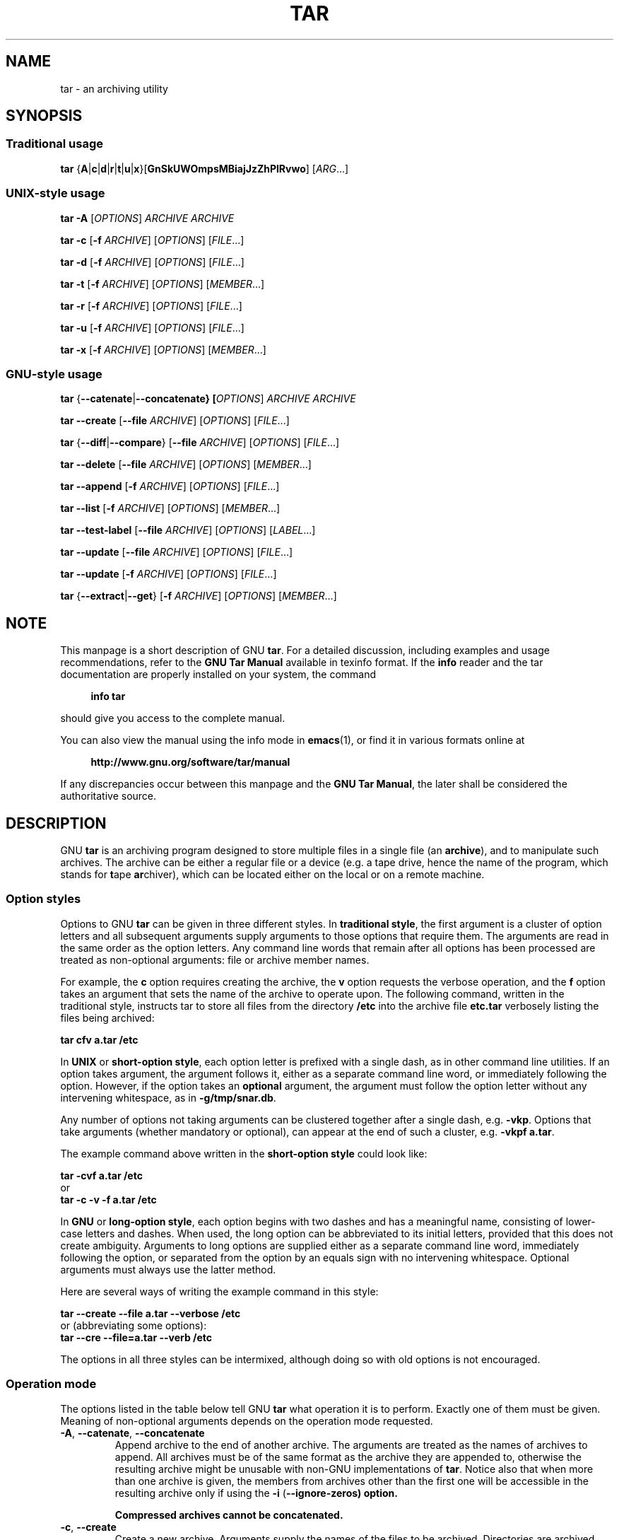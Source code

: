 .\" This file is part of GNU tar. -*- nroff -*-
.\" Copyright 2013-2014 Free Software Foundation, Inc.
.\"
.\" GNU tar is free software; you can redistribute it and/or modify
.\" it under the terms of the GNU General Public License as published by
.\" the Free Software Foundation; either version 3 of the License, or
.\" (at your option) any later version.
.\"
.\" GNU tar is distributed in the hope that it will be useful,
.\" but WITHOUT ANY WARRANTY; without even the implied warranty of
.\" MERCHANTABILITY or FITNESS FOR A PARTICULAR PURPOSE.  See the
.\" GNU General Public License for more details.
.\"
.\" You should have received a copy of the GNU General Public License
.\" along with this program.  If not, see <http://www.gnu.org/licenses/>.
.TH TAR 1 "February 22, 2014" "TAR" "GNU TAR Manual"
.SH NAME
tar \- an archiving utility
.SH SYNOPSIS
.SS Traditional usage
\fBtar\fR {\fBA\fR|\fBc\fR|\fBd\fR|\fBr\fR|\fBt\fR|\fBu\fR|\fBx\fR}\
[\fBGnSkUWOmpsMBiajJzZhPlRvwo\fR] [\fIARG\fR...]
.SS UNIX-style usage
.sp
\fBtar\fR \fB\-A\fR [\fIOPTIONS\fR] \fIARCHIVE\fR \fIARCHIVE\fR
.sp
\fBtar\fR \fB\-c\fR [\fB\-f\fR \fIARCHIVE\fR] [\fIOPTIONS\fR] [\fIFILE\fR...]
.sp
\fBtar\fR \fB\-d\fR [\fB\-f\fR \fIARCHIVE\fR] [\fIOPTIONS\fR] [\fIFILE\fR...]
.sp
\fBtar\fR \fB\-t\fR [\fB\-f\fR \fIARCHIVE\fR] [\fIOPTIONS\fR] [\fIMEMBER\fR...]
.sp
\fBtar\fR \fB\-r\fR [\fB\-f\fR \fIARCHIVE\fR] [\fIOPTIONS\fR] [\fIFILE\fR...]
.sp
\fBtar\fR \fB\-u\fR [\fB\-f\fR \fIARCHIVE\fR] [\fIOPTIONS\fR] [\fIFILE\fR...]
.sp
\fBtar\fR \fB\-x\fR [\fB\-f\fR \fIARCHIVE\fR] [\fIOPTIONS\fR] [\fIMEMBER\fR...]
.SS GNU-style usage
.sp
\fBtar\fR {\fB\-\-catenate\fR|\fB\-\-concatenate} [\fIOPTIONS\fR] \fIARCHIVE\fR \fIARCHIVE\fR
.sp
\fBtar\fR \fB\-\-create\fR [\fB\-\-file\fR \fIARCHIVE\fR] [\fIOPTIONS\fR] [\fIFILE\fR...]
.sp
\fBtar\fR {\fB\-\-diff\fR|\fB\-\-compare\fR} [\fB\-\-file\fR \fIARCHIVE\fR] [\fIOPTIONS\fR] [\fIFILE\fR...]
.sp
\fBtar\fR \fB\-\-delete\fR [\fB\-\-file\fR \fIARCHIVE\fR] [\fIOPTIONS\fR] [\fIMEMBER\fR...]
.sp
\fBtar\fR \fB\-\-append\fR [\fB\-f\fR \fIARCHIVE\fR] [\fIOPTIONS\fR] [\fIFILE\fR...]
.sp
\fBtar\fR \fB\-\-list\fR [\fB\-f\fR \fIARCHIVE\fR] [\fIOPTIONS\fR] [\fIMEMBER\fR...]
.sp
\fBtar\fR \fB\-\-test\-label\fR [\fB\-\-file\fR \fIARCHIVE\fR] [\fIOPTIONS\fR] [\fILABEL\fR...]
.sp
\fBtar\fR \fB\-\-update\fR [\fB\-\-file\fR \fIARCHIVE\fR] [\fIOPTIONS\fR] [\fIFILE\fR...]
.sp
\fBtar\fR \fB\-\-update\fR [\fB\-f\fR \fIARCHIVE\fR] [\fIOPTIONS\fR] [\fIFILE\fR...]
.sp
\fBtar\fR {\fB\-\-extract\fR|\fB\-\-get\fR} [\fB\-f\fR \fIARCHIVE\fR] [\fIOPTIONS\fR] [\fIMEMBER\fR...]
.SH NOTE
This manpage is a short description of GNU \fBtar\fR.  For a detailed
discussion, including examples and usage recommendations, refer to the
\fBGNU Tar Manual\fR available in texinfo format.  If the \fBinfo\fR
reader and the tar documentation are properly installed on your
system, the command
.PP
.RS +4
.B info tar
.RE
.PP
should give you access to the complete manual.
.PP
You can also view the manual using the info mode in
.BR emacs (1),
or find it in various formats online at
.PP
.RS +4
.B http://www.gnu.org/software/tar/manual
.RE
.PP
If any discrepancies occur between this manpage and the
\fBGNU Tar Manual\fR, the later shall be considered the authoritative
source.
.SH DESCRIPTION
GNU
.B tar
is an archiving program designed to store multiple files in a single
file (an \fBarchive\fR), and to manipulate such archives.  The archive
can be either a regular file or a device (e.g. a tape drive, hence the name
of the program, which stands for \fBt\fRape \fBar\fRchiver), which can
be located either on the local or on a remote machine.
.PP

.SS Option styles
Options to GNU \fBtar\fR can be given in three different styles.
In
.BR "traditional style" ,
the first argument is a cluster of option letters and all subsequent
arguments supply arguments to those options that require them.  The
arguments are read in the same order as the option letters.  Any
command line words that remain after all options has been processed
are treated as non-optional arguments: file or archive member names.
.PP
For example, the \fBc\fR option requires creating the archive, the
\fBv\fR option requests the verbose operation, and the \fBf\fR option
takes an argument that sets the name of the archive to operate upon.
The following command, written in the traditional style, instructs tar
to store all files from the directory
.B /etc
into the archive file
.B etc.tar
verbosely listing the files being archived:
.PP
.EX
.B tar cfv a.tar /etc
.EE
.PP
In
.BR "UNIX " or " short-option style" ,
each option letter is prefixed with a single dash, as in other command
line utilities.  If an option takes argument, the argument follows it,
either as a separate command line word, or immediately following the
option.  However, if the option takes an \fBoptional\fR argument, the
argument must follow the option letter without any intervening
whitespace, as in \fB\-g/tmp/snar.db\fR.
.PP
Any number of options not taking arguments can be
clustered together after a single dash, e.g. \fB\-vkp\fR.  Options
that take arguments (whether mandatory or optional), can appear at
the end of such a cluster, e.g. \fB\-vkpf a.tar\fR.
.PP
The example command above written in the
.B short-option style
could look like:
.PP
.EX
.B tar -cvf a.tar /etc
or
.B tar -c -v -f a.tar /etc
.EE
.PP
In
.BR "GNU " or " long-option style" ,
each option begins with two dashes and has a meaningful name,
consisting of lower-case letters and dashes.  When used, the long
option can be abbreviated to its initial letters, provided that
this does not create ambiguity.  Arguments to long options are
supplied either as a separate command line word, immediately following
the option, or separated from the option by an equals sign with no
intervening whitespace.  Optional arguments must always use the latter
method.
.PP
Here are several ways of writing the example command in this style:
.PP
.EX
.B tar --create --file a.tar --verbose /etc
.EE
or (abbreviating some options):
.EX
.B tar --cre --file=a.tar --verb /etc
.EE
.PP
The options in all three styles can be intermixed, although doing so
with old options is not encouraged.
.SS Operation mode
The options listed in the table below tell GNU \fBtar\fR what
operation it is to perform.  Exactly one of them must be given.
Meaning of non-optional arguments depends on the operation mode
requested.
.TP
\fB\-A\fR, \fB\-\-catenate\fR, \fB\-\-concatenate\fR
Append archive to the end of another archive.  The arguments are
treated as the names of archives to append.  All archives must be of
the same format as the archive they are appended to, otherwise the
resulting archive might be unusable with non-GNU implementations of
\fBtar\fR.  Notice also that when more than one archive is given, the
members from archives other than the first one will be accessible in
the resulting archive only if using the \fB\-i\fR
(\fB\-\-ignore\-zeros) option.

Compressed archives cannot be concatenated.
.TP
\fB\-c\fR, \fB\-\-create\fR
Create a new archive.  Arguments supply the names of the files to be
archived.  Directories are archived recursively, unless the
\fB\-\-no\-recursion\fR option is given.
.TP
\fB\-d\fR, \fB\-\-diff\fR, \fB\-\-compare\fR
Find differences between archive and file system.  The arguments are
optional and specify archive members to compare.  If not given, the
current working directory is assumed.
.TP
\fB\-\-delete\fR
Delete from the archive.  The arguments supply names of the archive
members to be removed.  At least one argument must be given.

This option does not operate on compressed archives.  There is no
short option equivalent.
.TP
\fB\-r\fR, \fB\-\-append\fR
Append files to the end of an archive.  Arguments have the same
meaning as for \fB\-c\fR (\fB\-\-create).
.TP
\fB\-t\fR, \fB\-\-list\fR
List the contents of an archive.  Arguments are optional.  When given,
they specify the names of the members to list.
.TP
\fB\-\-test\-label
Test the archive volume label and exit.  When used without arguments,
it prints the volume label (if any) and exits with status \fB0\fR.
When one or more command line arguments are given.
.B tar
compares the volume label with each argument.  It exits with code
\fB0\fR if a match is found, and with code \fB1\fR otherwise.  No
output is displayed, unless used together with the \fB\-v\fR
(\fB\-\-verbose\fR) option.

There is no short option equivalent for this option.
.TP
\fB\-u\fR, \fB\-\-update\fR
Append files which are newer than the corresponding copy in the
archive.  Arguments have the same meaning as with \fB\-c\fR and
\fB\-r\fR options.
.TP
\fB\-x\fR, \fB\-\-extract\fR, \fB\-\-get\fR
Extract files from an archive.  Arguments are optional.  When given,
they specify names of the archive members to be extracted.
.TP
.TP
\fB\-\-show\-defaults\fR
Show built-in defaults for various \fBtar\fR options and exit.  No
arguments are allowed.
.TP
\fB\-?\fR, \fB\-\-help
Display a short option summary and exit.  No arguments allowed.
.TP
\fB\-\-usage\fR
Display a list of available options and exit.  No arguments allowed.
.TP
\fB\-\-version\fR
Print program version and copyright information and exit.
.SH OPTIONS
.SS Operation modifiers
.TP
\fB\-\-check\-device\fR
Check device numbers when creating incremental archives (default).
.TP
\fB\-g\fR, \fB\-\-listed\-incremental\fR=\fIFILE\fR
Handle new GNU-format incremental backups.  \fIFILE\fR is the name of
a \fBsnapshot file\fR, where tar stores additional information which
is used to decide which files changed since the previous incremental
dump and, consequently, must be dumped again.  If \fIFILE\fR does not
exist when creating an archive, it will be created and all files will
be added to the resulting archive (the \fBlevel 0\fR dump).  To create
incremental archives of non-zero level \fBN\fR, create a copy of the
snapshot file created during the level \fBN-1\fR, and use it as
\fIFILE\fR. 

When listing or extracting, the actual contents of \fIFILE\fR is not
inspected, it is needed only due to syntactical requirements.  It is
therefore common practice to use \fB/dev/null\fR in its place.
.TP
\fB\-G\fR, \fB\-\-incremental\fR
Handle old GNU-format incremental backups.
.TP
\fB\-\-ignore\-failed\-read\fR
Do not exit with nonzero on unreadable files.
.TP
\fB\-\-level\fR=\fINUMBER\fR
Set dump level for created listed-incremental archive.  Currently only
\fB\-\-level=0\fR is meaningful: it instructs \fBtar\fR to truncate
the snapshot file before dumping, thereby forcing a level 0 dump.
.TP
\fB\-n\fR, \fB\-\-seek\fR
Assume the archive is seekable.  Normally \fBtar\fR determines
automatically whether the archive can be seeked or not.  This option
is intended for use in cases when such recognition fails.  It takes
effect only if the archive is open for reading (e.g. with
.B \-\-list
or
.B \-\-extract
options).		    
.TP
\fB\-\-no\-check\-device\fR
Do not check device numbers when creating incremental archives.
.TP
\fB\-\-no\-seek\fR
Assume the archive is not seekable.
.TP
\fB\-\-occurrence\fR[=\fIN\fR]
Process only the \fIN\fRth occurrence of each file in the
archive.  This option is valid only when used with one of the
following subcommands: \fB\-\-delete\fR, \fB\-\-diff\fR,
\fB\-\-extract\fR or \fB\-\-list\fR and when a list of files is given
either on the command line or via the \fB\-\fRT option.  The default
\fIN\fR is \fB1\fR.
.TP
\fB\-\-restrict\fR
Disable the use of some potentially harmful options.
.TP
\fB\-\-sparse\-version\fR=\fIMAJOR\fR[.\fIMINOR\fR]
Set version of the sparse format to use (implies \fB\-\-sparse\fR).
This option implies
.BR \-\-sparse .
Valid argument values are
.BR 0.0 ,
.BR 0.1 ", and"
.BR 1.0 .
For a detailed discussion of sparse formats, refer to the \fBGNU Tar
Manual\fR, appendix \fBD\fR, "\fBSparse Formats\fR".  Using \fBinfo\fR
reader, it can be accessed running the following command:
.BR "info tar 'Sparse Formats'" .
.TP
\fB\-S\fR, \fB\-\-sparse\fR
Handle sparse files efficiently.  Some files in the file system may
have segments which were actually never written (quite often these are
database files created by such systems as \fBDBM\fR).  When given this
option, \fBtar\fR attempts to determine if the file is sparse prior to
archiving it, and if so, to reduce the resulting archive size by not
dumping empty parts of the file.
.SS Overwrite control
These options control \fBtar\fR actions when extracting a file over
an existing copy on disk.
.TP
\fB\-k\fR, \fB\-\-keep\-old\-files\fR
Don't replace existing files when extracting.
.TP
\fB\-\-keep\-newer\-files\fR
Don't replace existing files that are newer than their archive copies.
.TP
\fB\-\-no\-overwrite\-dir\fR
Preserve metadata of existing directories.
.TP
\fB\-\-one\-top\-level\fR[\fB=\fIDIR\fR]
Extract all files into \fIDIR\fR, or, if used without argument, into a
subdirectory named by the base name of the archive (minus standard
compression suffixes recognizable by \fB\-\-auto\-compress).
.TP
\fB\-\-overwrite\fR
Overwrite existing files when extracting.
.TP
\fB\-\-overwrite\-dir\fR
Overwrite metadata of existing directories when extracting (default).
.TP
\fB\-\-recursive\-unlink\fR
Recursively remove all files in the directory prior to extracting it.
.TP
\fB\-\-remove\-files\fR
Remove files from disk after adding them to the archive.
.TP
\fB\-U\fR, \fB\-\-unlink\-first\fR
Remove each file prior to extracting over it.
.TP
\fB\-W\fR, \fB\-\-verify\fR
Verify the archive after writing it.
.SS Output stream selection
.TP
\fB\-\-ignore\-command\-error\fR
.TP
Ignore subprocess exit codes.
.TP
\fB\-\-no\-ignore\-command\-error\fR
Treat non-zero exit codes of children as error (default).
.TP
\fB\-O\fR, \fB\-\-to\-stdout\fR
Extract files to standard output.
.TP
\fB\-\-to\-command\fR=\fICOMMAND\fR
Pipe extracted files to \fICOMMAND\fR.  The argument is the pathname
of an external program, optionally with command line arguments.  The
program will be invoked and the contents of the file being extracted
supplied to it on its standard output.  Additional data will be
supplied via the following environment variables:
.RS
.TP
.B TAR_FILETYPE
Type of the file. It is a single letter with the following meaning:
.sp
.nf
.ta 8n 20n
	f	Regular file
	d	Directory
	l	Symbolic link
	h	Hard link
	b	Block device
	c	Character device
.fi

Currently only regular files are supported.
.TP
.B TAR_MODE
File mode, an octal number.
.TP
.B TAR_FILENAME
The name of the file.
.TP
.B TAR_REALNAME
Name of the file as stored in the archive.
.TP
.B TAR_UNAME
Name of the file owner.
.TP
.B TAR_GNAME
Name of the file owner group.
.TP
.B TAR_ATIME
Time of last access. It is a decimal number, representing seconds
since the Epoch.  If the archive provides times with nanosecond
precision, the nanoseconds are appended to the timestamp after a
decimal point.
.TP
.B TAR_MTIME
Time of last modification.
.TP
.B TAR_CTIME
Time of last status change.
.TP
.B TAR_SIZE
Size of the file.
.TP
.B TAR_UID
UID of the file owner.
.TP
.B TAR_GID
GID of the file owner.
.RE
.RS

Additionally, the following variables contain information about
\fBtar\fR operation mode and the archive being processed:
.TP
.B TAR_VERSION
GNU \fBtar\fR version number.
.TP
.B TAR_ARCHIVE
The name of the archive \fBtar\fR is processing.
.TP
.B TAR_BLOCKING_FACTOR
Current blocking factor, i.e. number of 512-byte blocks in a record.
.TP
.B TAR_VOLUME
Ordinal number of the volume \fBtar\fR is processing (set if
reading a multi-volume archive).
.TP
.B TAR_FORMAT
Format of the archive being processed.  One of:
.BR gnu ,
.BR oldgnu ,
.BR posix ,
.BR ustar ,
.BR v7 .
.B TAR_SUBCOMMAND
A short option (with a leading dash) describing the operation \fBtar\fR is
executing. 
.RE
.SS Handling of file attributes
.TP
\fB\-\-atime\-preserve\fR[=\fIMETHOD\fR]
Preserve access times on dumped files, either by restoring the times
after reading (\fIMETHOD\fR=\fBreplace\fR, this is the default) or by
not setting the times in the first place (\fIMETHOD\fR=\fBsystem\fR)
.TP
\fB\-\-delay\-directory\-restore\fR
Delay setting modification times and permissions of extracted
directories until the end of extraction.  Use this option when
extracting from an archive which has unusual member ordering.
.TP
\fB\-\-group\fR=\fINAME\fR
Force \fINAME\fR as group for added files.
.TP
\fB\-\-mode\fR=\fICHANGES\fR
Force symbolic mode \fICHANGES\fR for added files.
.TP
\fB\-\-mtime\fR=\fIDATE-OR-FILE\fR
Set mtime for added files.  \fIDATE-OR-FILE\fR is either a date/time
in almost arbitrary formate, or the name of an existing file.  In the
latter case the mtime of that file will be used.
.TP
\fB\-m\fR, \fB\-\-touch\fR
Don't extract file modified time.
.TP
\fB\-\-no\-delay\-directory\-restore\fR
Cancel the effect of the prior \fB\-\-delay\-directory\-restore\fR option.
.TP
\fB\-\-no\-same\-owner\fR
Extract files as yourself (default for ordinary users).
.TP
\fB\-\-no\-same\-permissions\fR
Apply the user's umask when extracting permissions from the archive
(default for ordinary users).
.TP
\fB\-\-numeric\-owner\fR
Always use numbers for user/group names.
.TP
\fB\-\-owner\fR=\fINAME\fR
Force \fINAME\fR as owner for added files.
.TP
\fB\-p\fR, \fB\-\-preserve\-permissions\fR, \fB\-\-same\-permissions\fR
extract information about file permissions (default for superuser)
.TP
\fB\-\-preserve\fR
Same as both \fB\-p\fR and \fB\-s\fR.
.TP
\fB\-\-same\-owner\fR
Try extracting files with the same ownership as exists in the archive
(default for superuser).
.TP
\fB\-s\fR, \fB\-\-preserve\-order\fR, \fB\-\-same\-order\fR
Sort names to extract to match archive
.TP
\fB\-\-sort=\fIORDER\fR
When creating an archive, sort directory entries according to
\fIORDER\fR, which is one of
.BR none ,
.BR name ", or"
.BR inode .

The default is \fB\-\-sort=none\fR, which stores archive members in
the same order as returned by the operating system.

Using \fB\-\-sort=name\fR ensures the member ordering in the created archive
is uniform and reproducible.

Using \fB\-\-sort=inode\fR reduces the number of disk seeks made when
creating the archive and thus can considerably speed up archivation.
This sorting order is supported only if the underlying system provides
the necessary information.
.SS Device selection and switching
.TP
\fB\-f\fR, \fB\-\-file\fR=\fIARCHIVE\fR
Use archive file or device \fIARCHIVE\fR.  If this option is not
given, \fBtar\fR will first examine the environment variable `TAPE'.
If it is set, its value will be used as the archive name.  Otherwise,
\fBtar\fR will assume the compiled-in default.  The default
value can be inspected either using the
.B \-\-show\-defaults
option, or at the end of the \fBtar \-\-help\fR output.

An archive name that has a colon in it specifies a file or device on a
remote machine.  The part before the colon is taken as the machine
name or IP address, and the part after it as the file or device
pathname, e.g.:

.EX
--file=remotehost:/dev/sr0
.EE

An optional username can be prefixed to the hostname, placing a \fB@\fR
sign between them.

By default, the remote host is accessed via the
.BR rsh (1)
command.  Nowadays it is common to use
.BR ssh (1)
instead.  You can do so by giving the following command line option:

.EX
--rsh-command=/usr/bin/ssh
.EE

The remote mashine should have the
.BR rmt (8)
command installed.  If its pathname does not match \fBtar\fR's
default, you can inform \fBtar\fR about the correct pathname using the
.B \-\-rmt\-command
option.
.TP
\fB\-\-force\-local\fR
Archive file is local even if it has a colon.
.TP
\fB\-\fRF, \fB\-\-info\-script\fR=\fICOMMAND\fR, \fB\-\-new\-volume\-script\fR=\fICOMMAND\fR
Run \fICOMMAND\fR at the end of each tape (implies \fB\-M\fR).  The
command can include arguments.  When started, it will inherit \fBtar\fR's
environment plus the following variables:
.RS
.TP
.B TAR_VERSION
GNU \fBtar\fR version number.
.TP
.B TAR_ARCHIVE
The name of the archive \fBtar\fR is processing.
.TP
.B TAR_BLOCKING_FACTOR
Current blocking factor, i.e. number of 512-byte blocks in a record.
.TP
.B TAR_VOLUME
Ordinal number of the volume \fBtar\fR is processing (set if
reading a multi-volume archive).
.TP
.B TAR_FORMAT
Format of the archive being processed.  One of:
.BR gnu ,
.BR oldgnu ,
.BR posix ,
.BR ustar ,
.BR v7 .
.TP
.B TAR_SUBCOMMAND
A short option (with a leading dash) describing the operation \fBtar\fR is
executing.
.TP
.B TAR_FD
File descriptor which can be used to communicate the new volume name
to
.BR tar .  
.RE
.RS

If the info script fails, \fBtar\fR exits; otherwise, it begins writing
the next volume.
.RE
.TP
\fB\-L\fR, \fB\-\-tape\-length\fR=\fN\fR
Change tape after writing \fIN\fRx1024 bytes.  If \fIN\fR is followed
by a size suffix (see the subsection
.B Size suffixes
below), the suffix specifies the multiplicative factor to be used
instead of 1024.

This option implies
.BR \-M .
.TP
\fB\-M\fR, \fB\-\-multi\-volume\fR
Create/list/extract multi-volume archive.
.TP
\fB\-\-rmt\-command\fR=\fICOMMAND\fR
Use \fICOMMAND\fR instead of \fBrmt\fR when accessing remote
archives.  See the description of the
.B \-f
option, above.
.TP
\fB\-\-rsh\-command\fR=\fICOMMAND\fR
Use \fICOMMAND\fR instead of \fBrsh\fR when accessing remote
archives.  See the description of the
.B \-f
option, above.
.TP
\fB\-\-volno\-file\fR=\fIFILE\fR
When this option is used in conjunction with
.BR \-\-multi\-volume ,
.B tar
will keep track of which volume of a multi-volume archive it is
working in \fIFILE\fR. 
.SS Device blocking
.TP
\fB\-b\fR, \fB\-\-blocking\-factor\fR=\fIBLOCKS\fR
Set record size to \fIBLOCKS\fRx\fB512\fR bytes.
.TP
\fB\-B\fR, \fB\-\-read\-full\-records\fR
When listing or extracting, accept incomplete input records after
end-of-file marker.  
.TP
\fB\-i\fR, \fB\-\-ignore\-zeros\fR
Ignore zeroed blocks in archive.  Normally two consecutive 512-blocks
filled with zeroes mean EOF and tar stops reading after encountering
them.  This option instructs it to read further and is useful when
reading archives created with the \fB\-A\fR option.
.TP
\fB\-\-record\-size\fR=\fINUMBER\fR
Set record size.  \fINUMBER\fR is the number of bytes per record.  It
must be multiple of \fB512\fR.  It can can be suffixed with a \fBsize
suffix\fR, e.g. \fB\-\-record-size=10K\fR, for 10 Kilobytes.  See the
subsection
.BR "Size suffixes" ,
for a list of valid suffixes.
.SS Archive format selection
.TP
\fB\-H\fR, \fB\-\-format\fR=\fIFORMAT\fR
Create archive of the given format.  Valid formats are:
.RS
.TP
.B gnu
GNU tar 1.13.x format
.TP
.B oldgnu
GNU format as per tar <= 1.12.
.TP
\fBpax\fR, \fBposix\fR
POSIX 1003.1-2001 (pax) format.
.TP
.B ustar
POSIX 1003.1-1988 (ustar) format.
.TP
.B v7
Old V7 tar format.
.RE
.TP
\fB\-\-old\-archive\fR, \fB\-\-portability\fR
Same as \fB\-\-format=v7\fR.
.TP
\fB\-\-pax\-option\fR=\fIkeyword\fR[[:]=\fIvalue\fR][,\fIkeyword\fR[[:]=\fIvalue\fR]]...
Control pax keywords when creating \fBPAX\fR archives (\fB\-H
pax\fR).  This option is equivalent to the \fB\-o\fR option of the
.BR pax (1) utility.
.TP
\fB\-\-posix\fR
Same as \fB\-\-format=posix\fR.
.TP
\fB\-V\fR, \fB\-\-label\fR=\fITEXT\fR
Create archive with volume name \fITEXT\fR.  If listing or extracting,
use \fITEXT\fR as a globbing pattern for volume name.
.SS Compression options
.TP
\fB\-a\fR, \fB\-\-auto\-compress\fR
Use archive suffix to determine the compression program.
.TP
\fB\-\fRI, \fB\-\-use\-compress\-program\fI=\fICOMMAND\fR
Filter data through \fICOMMAND\fR.  It must accept the \fB\-d\fR
option, for decompression.  The argument can contain command line
options.
.TP
\fB\-j\fR, \fB\-\-bzip2\fR
Filter the archive through
.BR bzip2 (1).
.TP
\fB\-J\fR, \fB\-\-xz\fR
Filter the archive through
.BR xz (1).
.TP
\fB\-\-lzip\fR
Filter the archive through
.BR lzip (1).
.TP
\fB\-\-lzma\fR
Filter the archive through
.BR lzma (1).
.TP
\fB\-\-lzop\fR
Filter the archive through
.BR lzop (1).
.TP
\fB\-\-no\-auto\-compress\fR
Do not use archive suffix to determine the compression program.
.TP
\fB\-z\fR, \fB\-\-gzip\fR, \fB\-\-gunzip\fR, \fB\-\-ungzip\fR
Filter the archive through
.BR gzip (1).
.TP
\fB\-\fRZ, \fB\-\-compress\fR, \fB\-\-uncompress\fR
Filter the archive through
.BR compress (1).
.SS Local file selection
.TP
\fB\-\-add\-file\fR=\fIFILE\fR
Add \fIFILE\fR to the archive (useful if its name starts with a dash).
.TP
\fB\-\-backup\fR[=\fICONTROL\fR]
Backup before removal.  The \fICONTROL\fR argument, if supplied,
controls the backup policy.  Its valid values are:
.RS
.TP
.BR none ", " off
Never make backups.
.TP
.BR t ", " numbered
Make numbered backups.
.TP
.BR nil ", " existing
Make numbered backups if numbered backups exist, simple backups otherwise.
.TP
.BR never ", " simple
Always make simple backups
.RS
.RE

If \fICONTROL\fR is not given, the value is taken from the
.B VERSION_CONTROL
environment variable.  If it is not set, \fBexisting\fR is assumed.
.RE
.TP
\fB\-C\fR, \fB\-\-directory\fR=\fIDIR\fR
Change to directory DIR.
.TP
\fB\-\-exclude\fR=\fIPATTERN\fR
Exclude files matching \fIPATTERN\fR, a
.BR glob (3)-style
wildcard pattern.
.TP
\fB\-\-exclude\-backups\fR
Exclude backup and lock files.
.TP
\fB\-\-exclude\-caches\fR
Exclude contents of directories containing file \fBCACHEDIR.TAG\fR,
except for the tag file itself.
.TP
\fB\-\-exclude\-caches\-all\fR
Exclude directories containing file \fBCACHEDIR.TAG\fR and the file itself.
.TP
\fB\-\-exclude\-caches\-under\fR
Exclude everything under directories containing \fBCACHEDIR.TAG\fR
.TP
\fB\-\-exclude\-ignore=\fIFILE\fR
Before dumping a directory, see if it contains \fIFILE\fR.
If so, read exclusion patterns from this file.  The patterns affect
only the directory itself.
.TP
\fB\-\-exclude\-ignore\-recursive=\fIFILE\fR
Same as \fB\-\-exclude\-ignore\fR, except that patterns from
\fIFILE\fR affect both the directory and all its subdirectories.
.TP
\fB\-\-exclude\-tag\fR=\fIFILE\fR
Exclude contents of directories containing \fIFILE\fR, except for
\fIFILE\fR itself.
.TP
\fB\-\-exclude\-tag\-all\fR=\fIFILE\fR
Exclude directories containing \fIFILE\fR.
.TP
\fB\-\-exclude\-tag\-under\fR=\fIFILE\fR
Exclude everything under directories containing \fIFILE\fR.
.TP
\fB\-\-exclude\-vcs\fR
Exclude version control system directories.
.TP
\fB\-\-exclude\-vcs\-ignores\fR
Exclude files that match patterns read from VCS-specific ignore
files.  Supported files are:
.BR .cvsignore ,
.BR .gitignore ,
.BR .bzrignore ", and"
.BR .hgignore .
.TP
\fB\-h\fR, \fB\-\-dereference\fR
Follow symlinks; archive and dump the files they point to.
.TP
\fB\-\-hard\-dereference\fR
Follow hard links; archive and dump the files they refer to.
.TP
\fB\-K\fR, \fB\-\-starting\-file\fR=\fIMEMBER\fR
Begin at the given member in the archive.
.TP
\fB\-\-newer\-mtime\fR=\fIDATE\fR
Work on files whose data changed after the \fIDATE\fR.  If \fIDATE\fR
starts with \fB/\fR or \fB.\fR it is taken to be a file name; the
mtime of that file is used as the date.
.TP
\fB\-\-no\-null\fR
Disable the effect of the previous \fB\-\-null\fR option.
.TP
\fB\-\-no\-recursion\fR
Avoid descending automatically in directories.
.TP
\fB\-\-no\-unquote\fR
Do not unquote filenames read with \fB\-T\fR.
.TP
\fB\-\-null\fR
Instruct subsequent \fB\-T\fR options to read null-terminated names,
disable handling of the \fB\-C\fR option read from the file.
.TP
\fB\-N\fR, \fB\-\-newer\fR=\fIDATE\fR, \fB\-\-after\-date\fR=\fIDATE\fR
Only store files newer than DATE.  If \fIDATE\fR starts with \fB/\fR
or \fB.\fR it is taken to be a file name; the ctime of that file is
used as the date.
.TP
\fB\-\-one\-file\-system\fR
Stay in local file system when creating archive.
.TP
\fB\-P\fR, \fB\-\-absolute\-names\fR
Don't strip leading slashes from file names when creating archives.
.TP
\fB\-\-recursion\fR
Recurse into directories (default).
.TP
\fB\-\-suffix\fR=\fISTRING\fR
Backup before removal, override usual suffix.  Default suffix is \fB~\fR,
unless overridden by environment variable \fBSIMPLE_BACKUP_SUFFIX\fR.
.TP
\fB\-T\fR, \fB\-\-files\-from\fR=\fIFILE\fR
Get names to extract or create from \fIFILE\fR.
.TP
\fB\-\-unquote\fR
Unquote filenames read with \fB\-T\fR (default).
.TP
\fB\-X\fR, \fB\-\-exclude\-from\fR=\fIFILE\fR
Exclude files matching patterns listed in FILE.
.SS  File name transformations
.TP
\fB\-\-strip\-components\fR=\fINUMBER\fR
Strip \fINUMBER\fR leading components from file names on extraction.
.TP
\fB\-\-transform\fR=\fIEXPRESSION\dR, \fB\-\-xform\fR=\fIEXPRESSION\fR
Use sed replace \fIEXPRESSION\fR to transform file names.
.SS File name matching options
These options affect both exclude and include patterns.
.TP
\fB\-\-anchored\fR
Patterns match file name start.
.TP
\fB\-\-ignore\-case\fR
Ignore case.
.TP
\fB\-\-no\-anchored\fR
Patterns match after any \fB/\fR (default for exclusion).
.TP
\fB\-\-no\-ignore\-case\fR
Case sensitive matching (default).
.TP
\fB\-\-no\-wildcards\fR
Verbatim string matching.
.TP
\fB\-\-no\-wildcards\-match\-slash\fR
Wildcards do not match \fB/\fR.
.TP
\fB\-\-wildcards\fR
Use wildcards (default for exclusion).
.TP
\fB\-\-wildcards\-match\-slash\fR
Wildcards match \fB/\fR (default for exclusion).
.SS Informative output
.TP
\fB\-\-checkpoint\fR[=\fIN\fR]
Display progress messages every \fIN\fRth record (default 10).
.TP
\fB\-\-checkpoint\-action\fR=\fIACTION\fR
Run \fIACTION\fR on each checkpoint.
.TP
\fB\-\-full\-time\fR
Print file time to its full resolution.
.TP
\fB\-\-index\-file\fR=\fIFILE\fR
Send verbose output to \fIFILE\fR.
.TP
\fB\-l\fR, \fB\-\-check\-links\fR
Print a message if not all links are dumped.
.TP
\fB\-\-no\-quote\-chars\fR=\fISTRING\fR
Disable quoting for characters from \fISTRING\fR.
.TP
\fB\-\-quote\-chars\fR=\fISTRING\fR
Additionally quote characters from \fISTRING\fR.
.TP
\fB\-\-quoting\-style\fR=\fISTYLE\fR
Set quoting style for file and member names.  Valid values for
\fISTYLE\fR are
.BR literal ,
.BR shell ,
.BR shell-always ,
.BR c ,
.BR c-maybe ,
.BR escape ,
.BR locale ,
.BR clocale .
.TP
\fB\-R\fR, \fB\-\-block\-number\fR
Show block number within archive with each message.
.TP
\fB\-\-show\-omitted\-dirs\fR
When listing or extracting, list each directory that does not match
search criteria.
.TP
\fB\-\-show\-transformed\-names\fR, \fB\-\-show\-stored\-names\fR
Show file or archive names after transformation by \fB\-\-strip\fR and
\fB\-\-transform\fR options.
.TP
\fB\-\-totals\fR[=\fISIGNAL\fR]
Print total bytes after processing the archive.  If \fISIGNAL\fR is
given, print total bytes when this signal is delivered.  Allowed
signals are:
.BR SIGHUP , 
.BR SIGQUIT ,
.BR SIGINT ,
.BR SIGUSR1 ", and"
.BR SIGUSR2 .
The \fBSIG\fR prefix can be omitted.
.TP
\fB\-\-utc\fR
Print file modification times in UTC.
.TP
\fB\-v\fR, \fB\-\-verbose\fR
Verbosely list files processed.
.TP
\fB\-\-warning\fR=\fIKEYWORD\fR
Enable or disable warning messages identified by \fIKEYWORD\fR.  The
messages are suppressed if \fIKEYWORD\fR is prefixed with \fBno\-\fR
and enabled otherwise.

Multiple \fB\-\-warning\fR messages accumulate.

Keywords controlling general \fBtar\fR operation:
.RS
.TP
.B all
Enable all warning messages.  This is the default.
.TP
.B none
Disable all warning messages.
.TP
.B filename-with-nuls
"%s: file name read contains nul character"
.TP
.B alone-zero-block
"A lone zero block at %s"
.HP
Keywords applicable for \fBtar --create\fR:
.TP
.B cachedir
"%s: contains a cache directory tag %s; %s"
.TP
.B file-shrank
"%s: File shrank by %s bytes; padding with zeros"
.TP
.B xdev
"%s: file is on a different filesystem; not dumped"
.TP
.B file-ignored
"%s: Unknown file type; file ignored"
.br
"%s: socket ignored"
.br
"%s: door ignored"
.TP
.B file-unchanged
"%s: file is unchanged; not dumped"
.TP
.B ignore-archive
"%s: file is the archive; not dumped"
.TP
.B file-removed
"%s: File removed before we read it"
.TP
.B file-changed
"%s: file changed as we read it"
.HP
Keywords applicable for \fBtar --extract\fR:
.TP
.B timestamp
"%s: implausibly old time stamp %s"
.br
"%s: time stamp %s is %s s in the future"
.TP
.B contiguous-cast
"Extracting contiguous files as regular files"
.TP
.B symlink-cast
"Attempting extraction of symbolic links as hard links"
.TP
.B unknown-cast
"%s: Unknown file type '%c', extracted as normal file"
.TP
.B ignore-newer
"Current %s is newer or same age"
.TP
.B unknown-keyword
"Ignoring unknown extended header keyword '%s'"
.TP
.B decompress-program
Controls verbose description of failures occurring when trying to run
alternative decompressor programs.  This warning is disabled by
default (unless \fB\-\-verbose\fR is used).  A common example of what
you can get when using this warning is:

.EX
$ \fBtar --warning=decompress-program -x -f archive.Z
tar (child): cannot run compress: No such file or directory
tar (child): trying gzip
.EE

This means that \fBtar\fR first tried to decompress
\fBarchive.Z\fR using \fBcompress\fR, and, when that
failed, switched to \fBgzip\fR.
.TP
.B record-size
"Record size = %lu blocks"
.HP
Keywords controlling incremental extraction:
.TP
.B rename-directory
"%s: Directory has been renamed from %s"
.br
"%s: Directory has been renamed"
.TP
.B new-directory
"%s: Directory is new"
.TP
.B xdev
"%s: directory is on a different device: not purging"
.TP
.B bad-dumpdir
"Malformed dumpdir: 'X' never used"
.RE
.TP
\fB\-w\fR, \fB\-\-interactive\fR, \fB\-\-confirmation\fR
Ask for confirmation for every action.
.SS Compatibility options
.TP
\fB\-o\fR
When creating, same as \fB\-\-old\-archive\fR.  When extracting, same
as \fB\-\-no\-same\-owner\fR.
.SS Size suffixes
.sp
.nf
.ta 8n 18n 42n
.ul
	Suffix	Units	Byte Equivalent
	b	Blocks	\fISIZE\fR x 512
	B	Kilobytes	\fISIZE\fR x 1024
	c	Bytes	\fISIZE\fR
	G	Gigabytes	\fISIZE\fR x 1024^3
	K	Kilobytes	\fISIZE\fR x 1024
	k	Kilobytes	\fISIZE\fR x 1024
	M	Megabytes	\fISIZE\fR x 1024^2
	P	Petabytes	\fISIZE\fR x 1024^5
	T	Terabytes	\fISIZE\fR x 1024^4
	w	Words	\fISIZE\fR x 2
.fi
.PP
.SH "RETURN VALUE"
Tar exit code indicates whether it was able to successfully perform
the requested operation, and if not, what kind of error occurred.
.TP
.B 0
Successful termination.
.TP
.B 1
.I Some files differ.
If tar was invoked with the \fB\-\-compare\fR (\fB\-\-diff\fR, \fB\-d\fR)
command line option, this means that some files in the archive differ
from their disk counterparts.  If tar was given one of the \fB\-\-create\fR,
\fB\-\-append\fR or \fB\-\-update\fR options, this exit code means
that some files were changed while being archived and so the resulting
archive does not contain the exact copy of the file set.
.TP
.B 2
.I Fatal error.
This means that some fatal, unrecoverable error occurred.
.PP
If a subprocess that had been invoked by
.B tar
exited with a nonzero exit code,
.B tar
itself exits with that code as well.  This can happen, for example, if
a compression option (e.g. \fB\-z\fR) was used and the external
compressor program failed.  Another example is
.B rmt
failure during backup to a remote device.
.SH "SEE ALSO"
.BR bzip2 (1),
.BR compress (1),
.BR gzip (1),
.BR lzma (1),
.BR lzop (1),
.BR rmt (8),
.BR symlink (7),
.BR tar (5),
.BR xz (1).
.PP
Complete \fBtar\fR manual: run
.B info tar
or use
.BR emacs (1)
info mode to read it.
.PP
Online copies of \fBGNU tar\fR documentation in various formats can be
found at:
.PP
.in +4
.B http://www.gnu.org/software/tar/manual
.SH "BUG REPORTS"
Report bugs to <bug\-tar@gnu.org>.
.SH COPYRIGHT
Copyright \(co 2013 Free Software Foundation, Inc.
.br
.na
License GPLv3+: GNU GPL version 3 or later <http://gnu.org/licenses/gpl.html>
.br
.ad
This is free software: you are free to change and redistribute it.
There is NO WARRANTY, to the extent permitted by law.
.\" Local variables:
.\" eval: (add-hook 'write-file-hooks 'time-stamp)
.\" time-stamp-start: ".TH [A-Z_][A-Z0-9_.\\-]* [0-9] \""
.\" time-stamp-format: "%:B %:d, %:y"
.\" time-stamp-end: "\""
.\" time-stamp-line-limit: 20
.\" end:

